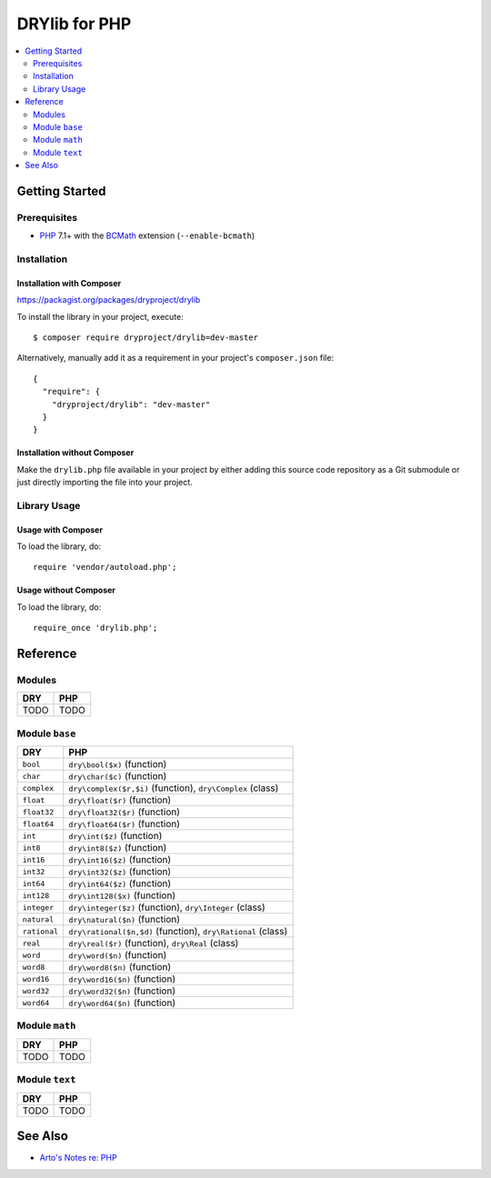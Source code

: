 .. index:: pair: PHP; language
.. highlight:: php

**************
DRYlib for PHP
**************

.. contents::
   :local:
   :backlinks: entry
   :depth: 2

Getting Started
===============

Prerequisites
-------------

- `PHP <https://en.wikipedia.org/wiki/PHP>`__
  7.1+ with the `BCMath <https://php.net/manual/en/book.bc.php>`__
  extension (``--enable-bcmath``)

Installation
------------

Installation with Composer
^^^^^^^^^^^^^^^^^^^^^^^^^^

https://packagist.org/packages/dryproject/drylib

To install the library in your project, execute::

   $ composer require dryproject/drylib=dev-master

Alternatively, manually add it as a requirement in your project's
``composer.json`` file::

   {
     "require": {
       "dryproject/drylib": "dev-master"
     }
   }

Installation without Composer
^^^^^^^^^^^^^^^^^^^^^^^^^^^^^

Make the ``drylib.php`` file available in your project by either adding this
source code repository as a Git submodule or just directly importing the
file into your project.

Library Usage
-------------

Usage with Composer
^^^^^^^^^^^^^^^^^^^

To load the library, do::

   require 'vendor/autoload.php';

Usage without Composer
^^^^^^^^^^^^^^^^^^^^^^

To load the library, do::

   require_once 'drylib.php';

Reference
=========

Modules
-------

======================================= ========================================
DRY                                     PHP
======================================= ========================================
TODO                                    TODO
======================================= ========================================

Module ``base``
---------------

======================================= ========================================
DRY                                     PHP
======================================= ========================================
``bool``                                ``dry\bool($x)`` (function)
``char``                                ``dry\char($c)`` (function)
``complex``                             ``dry\complex($r,$i)`` (function), ``dry\Complex`` (class)
``float``                               ``dry\float($r)`` (function)
``float32``                             ``dry\float32($r)`` (function)
``float64``                             ``dry\float64($r)`` (function)
``int``                                 ``dry\int($z)`` (function)
``int8``                                ``dry\int8($z)`` (function)
``int16``                               ``dry\int16($z)`` (function)
``int32``                               ``dry\int32($z)`` (function)
``int64``                               ``dry\int64($z)`` (function)
``int128``                              ``dry\int128($x)`` (function)
``integer``                             ``dry\integer($z)`` (function), ``dry\Integer`` (class)
``natural``                             ``dry\natural($n)`` (function)
``rational``                            ``dry\rational($n,$d)`` (function), ``dry\Rational`` (class)
``real``                                ``dry\real($r)`` (function), ``dry\Real`` (class)
``word``                                ``dry\word($n)`` (function)
``word8``                               ``dry\word8($n)`` (function)
``word16``                              ``dry\word16($n)`` (function)
``word32``                              ``dry\word32($n)`` (function)
``word64``                              ``dry\word64($n)`` (function)
======================================= ========================================

Module ``math``
---------------

======================================= ========================================
DRY                                     PHP
======================================= ========================================
TODO                                    TODO
======================================= ========================================

Module ``text``
---------------

======================================= ========================================
DRY                                     PHP
======================================= ========================================
TODO                                    TODO
======================================= ========================================

See Also
========

- `Arto's Notes re: PHP <http://ar.to/notes/php>`__
